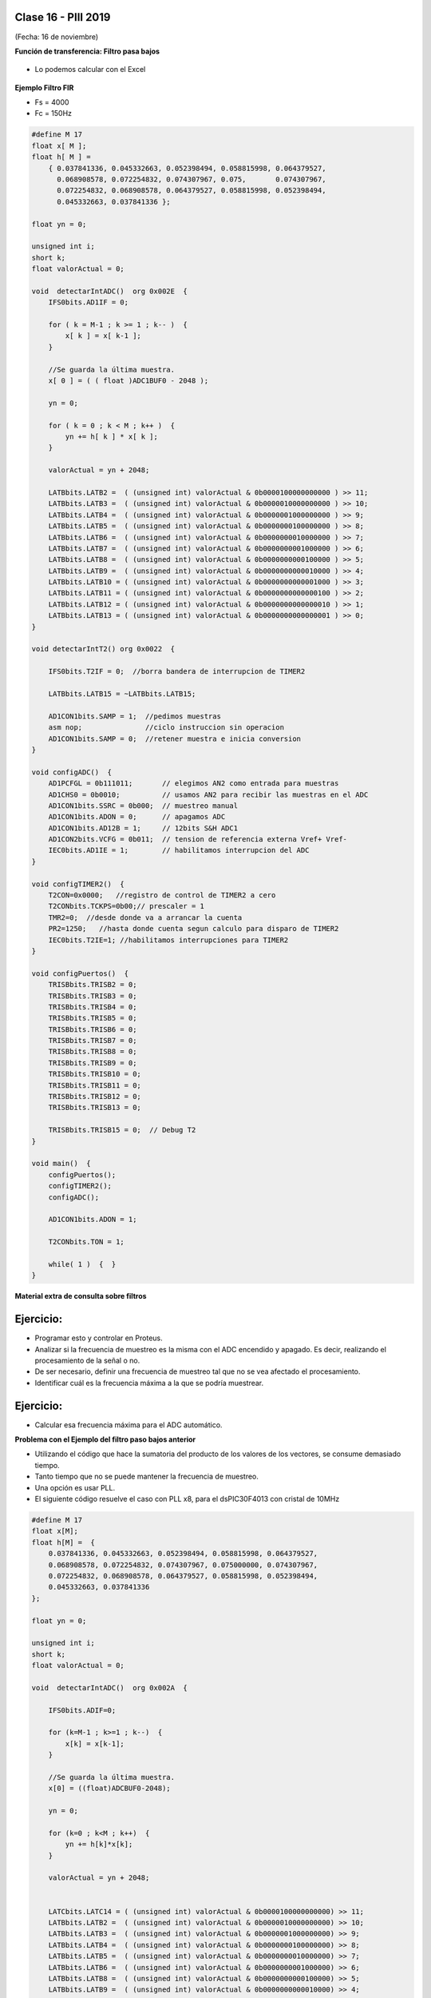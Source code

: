 .. -*- coding: utf-8 -*-

.. _rcs_subversion:

Clase 16 - PIII 2019
====================
(Fecha: 16 de noviembre)


**Función de transferencia: Filtro pasa bajos**

.. figure:: images/clase08/filtros_4.png

- Lo podemos calcular con el Excel

.. figure:: images/clase08/filtros_5.png

.. figure:: images/clase08/filtros_6.png

**Ejemplo Filtro FIR**

- Fs = 4000
- Fc = 150Hz

.. code-block:: c

	#define M 17
	float x[ M ];
	float h[ M ] = 
	    { 0.037841336, 0.045332663, 0.052398494, 0.058815998, 0.064379527,
	      0.068908578, 0.072254832, 0.074307967, 0.075,       0.074307967, 
	      0.072254832, 0.068908578, 0.064379527, 0.058815998, 0.052398494, 
	      0.045332663, 0.037841336 };

	float yn = 0;

	unsigned int i;
	short k;
	float valorActual = 0;

	void  detectarIntADC()  org 0x002E  {
	    IFS0bits.AD1IF = 0;

	    for ( k = M-1 ; k >= 1 ; k-- )  {
	        x[ k ] = x[ k-1 ];
	    }

	    //Se guarda la última muestra.
	    x[ 0 ] = ( ( float )ADC1BUF0 - 2048 );

	    yn = 0;

	    for ( k = 0 ; k < M ; k++ )  {
	        yn += h[ k ] * x[ k ];
	    }

	    valorActual = yn + 2048;

	    LATBbits.LATB2 =  ( (unsigned int) valorActual & 0b0000100000000000 ) >> 11;
	    LATBbits.LATB3 =  ( (unsigned int) valorActual & 0b0000010000000000 ) >> 10;
	    LATBbits.LATB4 =  ( (unsigned int) valorActual & 0b0000001000000000 ) >> 9;
	    LATBbits.LATB5 =  ( (unsigned int) valorActual & 0b0000000100000000 ) >> 8;
	    LATBbits.LATB6 =  ( (unsigned int) valorActual & 0b0000000010000000 ) >> 7;
	    LATBbits.LATB7 =  ( (unsigned int) valorActual & 0b0000000001000000 ) >> 6;
	    LATBbits.LATB8 =  ( (unsigned int) valorActual & 0b0000000000100000 ) >> 5;
	    LATBbits.LATB9 =  ( (unsigned int) valorActual & 0b0000000000010000 ) >> 4;
	    LATBbits.LATB10 = ( (unsigned int) valorActual & 0b0000000000001000 ) >> 3;
	    LATBbits.LATB11 = ( (unsigned int) valorActual & 0b0000000000000100 ) >> 2;
	    LATBbits.LATB12 = ( (unsigned int) valorActual & 0b0000000000000010 ) >> 1;
	    LATBbits.LATB13 = ( (unsigned int) valorActual & 0b0000000000000001 ) >> 0;
	}

	void detectarIntT2() org 0x0022  {

	    IFS0bits.T2IF = 0;  //borra bandera de interrupcion de TIMER2

	    LATBbits.LATB15 = ~LATBbits.LATB15;

	    AD1CON1bits.SAMP = 1;  //pedimos muestras
	    asm nop;               //ciclo instruccion sin operacion
	    AD1CON1bits.SAMP = 0;  //retener muestra e inicia conversion
	}

	void configADC()  {
	    AD1PCFGL = 0b111011;       // elegimos AN2 como entrada para muestras
	    AD1CHS0 = 0b0010;          // usamos AN2 para recibir las muestras en el ADC
	    AD1CON1bits.SSRC = 0b000;  // muestreo manual
	    AD1CON1bits.ADON = 0;      // apagamos ADC
	    AD1CON1bits.AD12B = 1;     // 12bits S&H ADC1
	    AD1CON2bits.VCFG = 0b011;  // tension de referencia externa Vref+ Vref-
	    IEC0bits.AD1IE = 1;        // habilitamos interrupcion del ADC
	}

	void configTIMER2()  {
	    T2CON=0x0000;   //registro de control de TIMER2 a cero
	    T2CONbits.TCKPS=0b00;// prescaler = 1
	    TMR2=0;  //desde donde va a arrancar la cuenta
	    PR2=1250;   //hasta donde cuenta segun calculo para disparo de TIMER2
	    IEC0bits.T2IE=1; //habilitamos interrupciones para TIMER2
	}

	void configPuertos()  {
	    TRISBbits.TRISB2 = 0;
	    TRISBbits.TRISB3 = 0;
	    TRISBbits.TRISB4 = 0;
	    TRISBbits.TRISB5 = 0;
	    TRISBbits.TRISB6 = 0;
	    TRISBbits.TRISB7 = 0;
	    TRISBbits.TRISB8 = 0;
	    TRISBbits.TRISB9 = 0;
	    TRISBbits.TRISB10 = 0;
	    TRISBbits.TRISB11 = 0;
	    TRISBbits.TRISB12 = 0;
	    TRISBbits.TRISB13 = 0;

	    TRISBbits.TRISB15 = 0;  // Debug T2
	}

	void main()  {
	    configPuertos();
	    configTIMER2();
	    configADC();

	    AD1CON1bits.ADON = 1;

	    T2CONbits.TON = 1;

	    while( 1 )  {  }
	}



**Material extra de consulta sobre filtros**		

.. figure:: images/clase08/portada-material-consulta-filtros.png
	:target: images/clase08/material-consulta-filtros.pdf


Ejercicio:
=========

- Programar esto y controlar en Proteus. 
- Analizar si la frecuencia de muestreo es la misma con el ADC encendido y apagado. Es decir, realizando el procesamiento de la señal o no.
- De ser necesario, definir una frecuencia de muestreo tal que no se vea afectado el procesamiento.
- Identificar cuál es la frecuencia máxima a la que se podría muestrear.


Ejercicio:
=========

- Calcular esa frecuencia máxima para el ADC automático.




**Problema con el Ejemplo del filtro paso bajos anterior**

- Utilizando el código que hace la sumatoria del producto de los valores de los vectores, se consume demasiado tiempo.
- Tanto tiempo que no se puede mantener la frecuencia de muestreo.
- Una opción es usar PLL.
- El siguiente código resuelve el caso con PLL x8, para el dsPIC30F4013 con cristal de 10MHz

.. code-block:: c

	#define M 17
	float x[M];
	float h[M] =  {
	    0.037841336, 0.045332663, 0.052398494, 0.058815998, 0.064379527, 
	    0.068908578, 0.072254832, 0.074307967, 0.075000000, 0.074307967, 
	    0.072254832, 0.068908578, 0.064379527, 0.058815998, 0.052398494, 
	    0.045332663, 0.037841336
	};

	float yn = 0;

	unsigned int i;
	short k;
	float valorActual = 0;

	void  detectarIntADC()  org 0x002A  {

	    IFS0bits.ADIF=0;

	    for (k=M-1 ; k>=1 ; k--)  {
	        x[k] = x[k-1];
	    }

	    //Se guarda la última muestra.
	    x[0] = ((float)ADCBUF0-2048);

	    yn = 0;

	    for (k=0 ; k<M ; k++)  {
	        yn += h[k]*x[k];
	    }

	    valorActual = yn + 2048;


	    LATCbits.LATC14 = ( (unsigned int) valorActual & 0b0000100000000000) >> 11;
	    LATBbits.LATB2 =  ( (unsigned int) valorActual & 0b0000010000000000) >> 10;
	    LATBbits.LATB3 =  ( (unsigned int) valorActual & 0b0000001000000000) >> 9;
	    LATBbits.LATB4 =  ( (unsigned int) valorActual & 0b0000000100000000) >> 8;
	    LATBbits.LATB5 =  ( (unsigned int) valorActual & 0b0000000010000000) >> 7;
	    LATBbits.LATB6 =  ( (unsigned int) valorActual & 0b0000000001000000) >> 6;
	    LATBbits.LATB8 =  ( (unsigned int) valorActual & 0b0000000000100000) >> 5;
	    LATBbits.LATB9 =  ( (unsigned int) valorActual & 0b0000000000010000) >> 4;
	    LATBbits.LATB10 = ( (unsigned int) valorActual & 0b0000000000001000) >> 3;
	    LATBbits.LATB11 = ( (unsigned int) valorActual & 0b0000000000000100) >> 2;
	    LATBbits.LATB12 = ( (unsigned int) valorActual & 0b0000000000000010) >> 1;
	    LATCbits.LATC13 = ( (unsigned int) valorActual & 0b0000000000000001) >> 0;

	    LATDbits.LATD1 = ~LATDbits.LATD1;

	}

	void detectarIntT2() org 0x0020  {

	    IFS0bits.T2IF = 0;  // borra bandera de interrupcion de T2

	    ADCON1bits.SAMP=1; // pedimos muestras
	    asm nop;  //ciclo de instruccion sin operacion
	    ADCON1bits.SAMP=0;  // retener muestra e iniciar conversion
	}

	void configADC()  {
	    ADPCFG = 0b111110;  // elegimos AN0 como entrada para muestras
	    ADCHS = 0b0000;  // usamos AN0 para recibir las muestras en el ADC
	    ADCON1bits.SSRC = 0b000; // muestreo manual
	    ADCON2bits.VCFG = 0b000;  //tension de referencia externa Vref+ Vref-

	    IEC0bits.ADIE = 1;  //habilitamos interrupcion del ADC
	}

	void configT2()  {
	    T2CONbits.TCKPS = 0b00;  // prescaler = 1
	    PR2=5000;   // PLLx8 - cristal 10MHz - Tcy=50ns - Entonces fs=4kHz

	    IEC0bits.T2IE=1; // habilitamos interrupciones para T2
	}

	void configPuertos()  {
	    TRISCbits.TRISC14 = 0;  // Bit mas significativo de la senal generada
	    TRISBbits.TRISB2 = 0;
	    TRISBbits.TRISB3 = 0;
	    TRISBbits.TRISB4 = 0;
	    TRISBbits.TRISB5 = 0;
	    TRISBbits.TRISB6 = 0;
	    TRISBbits.TRISB8 = 0;
	    TRISBbits.TRISB9 = 0;
	    TRISBbits.TRISB10 = 0;
	    TRISBbits.TRISB11 = 0;
	    TRISBbits.TRISB12 = 0;
	    TRISCbits.TRISC13 = 0;  // Bit menos significativo de la senal generada

	    TRISDbits.TRISD1=0;  // Debug
	}

	void main()  {
	    configPuertos();
	    configT2();
	    configADC();

	    ADCON1bits.ADON = 1;

	    T2CONbits.TON=1;

	    while(1)  { 
	    }
	}


**Ejercicio** 

- Intentar utilizar el código que genera el Filter Designer Tool del mikroC. 


**Probando filtros en Proteus y en Placa**

- Video sobre cómo utilizar el generador de señal (https://www.youtube.com/watch?v=qCRcNYbqBxs)

**Ejemplo para dsPIC33FJ32MC202 para Proteus**

- `Proyecto en Proteus 8.1 <https://github.com/cosimani/Curso-PIII-2016/blob/master/resources/clase08/EjemploClase8.rar?raw=true>`_

.. code-block:: c

	// Device setup:
	//     Device name: P33FJ32MC202
	//     Device clock: 010.000000 MHz
	//     Sampling Frequency: 1000 Hz
	// Filter setup:
	//     Filter kind: FIR
	//     Filter type: Lowpass filter
	//     Filter order: 30
	//     Filter window: Hamming
	//     Filter borders:
	//       Wpass:30 Hz
	const unsigned BUFFFER_SIZE  = 32;
	const unsigned FILTER_ORDER  = 30;

	const unsigned COEFF_B[FILTER_ORDER+1] = {
	    0x0022, 0x0041, 0x007B, 0x00E1, 0x0182, 0x0267,
	    0x0393, 0x0500, 0x06A1, 0x0862, 0x0A27, 0x0BD3,
	    0x0D47, 0x0E67, 0x0F1E, 0x0F5C, 0x0F1E, 0x0E67,
	    0x0D47, 0x0BD3, 0x0A27, 0x0862, 0x06A1, 0x0500,
	    0x0393, 0x0267, 0x0182, 0x00E1, 0x007B, 0x0041,
	    0x0022};

	unsigned inext;                       // Input buffer index
	ydata unsigned input[BUFFFER_SIZE];   // Input buffer, must be in Y data space

	void config_adc()  {
	    ADPCFG = 0xFFF7; // La entrada analogica es el AN3
	    // Con cero se indica entrada analogica y con 1 sigue siendo entrada digital.

	    AD1CON1bits.ADON = 0;  // ADC apagado por ahora
	    AD1CON1bits.AD12B = 0;  // ADC de 10 bits

	    // Tomar muestras en forma manual, porque lo vamos a controlar con el Timer 2
	    AD1CON1bits.SSRC = 0b000;

	    // Adquiere muestra cuando el SAMP se pone en 1. SAMP lo controlamos desde el Timer 2
	    AD1CON1bits.ASAM = 0;

	    AD1CON2bits.VCFG = 0b000;  // Referencia desde la fuente de alimentación
	    AD1CON2bits.SMPI = 0b0000;  // Lanza interrupción luego de tomar n muestras.
	    // Con SMPI=0b0000 -> 1 muestra ; Con SMPI=0b0001 -> 2 muestras ; etc.

	    // AD1CON3 no se usa ya que usamos muestreo manual

	    // Muestreo la entrada analogica AN3
	    AD1CHS0 = 0b00011;
	}

	void config_timer2()  {
	    // Prescaler 1:1   -> TCKPS = 0b00 -> Incrementa 1 en un ciclo de instruccion
	    // Prescaler 1:8   -> TCKPS = 0b01 -> Incrementa 1 en 8 ciclos de instruccion
	    // Prescaler 1:64  -> TCKPS = 0b10 -> Incrementa 1 en 64 ciclos de instruccion
	    // Prescaler 1:256 -> TCKPS = 0b11 -> Incrementa 1 en 256 ciclos de instruccion
	    T2CONbits.TCKPS = 0b00;

	    // Empieza cuenta en 0
	    TMR2=0;

	    // Cuenta hasta 5000 ciclos y dispara interrupcion
	    PR2=5000;  // 5000 * 200 nseg = 1 mseg   ->  1 / 1mseg = 1000Hz
	}

	void config_ports()  {
	    TRISBbits.TRISB1 = 1;  // Entrada para muestrear = AN3

	    TRISBbits.TRISB2 = 0;
	    TRISBbits.TRISB3 = 0;
	    TRISBbits.TRISB4 = 0;
	    TRISBbits.TRISB5 = 0;
	    TRISBbits.TRISB6 = 0;
	    TRISBbits.TRISB7 = 0;
	    TRISBbits.TRISB8 = 0;
	    TRISBbits.TRISB9 = 0;
	    TRISBbits.TRISB10 = 0;
	    TRISBbits.TRISB11 = 0;

	    TRISBbits.TRISB0 = 1;  // Para control del filtro

	    TRISBbits.TRISB13 = 0;  // Debug ADC
	    TRISBbits.TRISB14 = 0;  // Debug T2
	}

	void detect_timer2() org 0x0022  {
	    IFS0bits.T2IF=0;  // Borramos la bandera de interrupción Timer 2

	    LATBbits.LATB14 = !LATBbits.LATB14;  // Para debug de la interrupcion Timer 2

	    AD1CON1bits.DONE = 0;  // Antes de pedir una muestra ponemos en cero
	    AD1CON1bits.SAMP = 1;  // Pedimos una muestra

	    asm nop;  // Tiempo que debemos esperar para que tome una muestra

	    AD1CON1bits.SAMP = 0;  // Pedimos que retenga la muestra
	}

	void detect_adc() org 0x002e  {
	    unsigned CurrentValue;

	    IFS0bits.AD1IF = 0; // Borramos el flag de interrupciones del ADC
	    LATBbits.LATB13 = !LATBbits.LATB13;  // Para debug de la interrupcion ADC

	    if(PORTBbits.RB0 == 1)  {
	        input[inext] = ADCBUF0;                 // Fetch sample

	        CurrentValue = FIR_Radix(FILTER_ORDER+1,  // Filter order
		                             COEFF_B,         // b coefficients of the filter
		                             BUFFFER_SIZE,    // Input buffer length
		                             input,           // Input buffer
		                             inext);          // Current sample

	        inext = (inext+1) & (BUFFFER_SIZE-1);   // inext = (inext + 1) mod BUFFFER_SIZE;

	        LATBbits.LATB11 =  ((unsigned int)CurrentValue & 0b0000001000000000) >> 9;
	        LATBbits.LATB10 =  ((unsigned int)CurrentValue & 0b0000000100000000) >> 8;
	        LATBbits.LATB9 =  ((unsigned int)CurrentValue & 0b0000000010000000) >> 7;
	        LATBbits.LATB8 =  ((unsigned int)CurrentValue & 0b0000000001000000) >> 6;
	        LATBbits.LATB7 =  ((unsigned int)CurrentValue & 0b0000000000100000) >> 5;
	        LATBbits.LATB6 =  ((unsigned int)CurrentValue & 0b0000000000010000) >> 4;
	        LATBbits.LATB5 = ((unsigned int)CurrentValue & 0b0000000000001000) >> 3;
	        LATBbits.LATB4 = ((unsigned int)CurrentValue & 0b0000000000000100) >> 2;
	        LATBbits.LATB3 = ((unsigned int)CurrentValue & 0b0000000000000010) >> 1;
	        LATBbits.LATB2 = ((unsigned int)CurrentValue & 0b0000000000000001) >> 0;
	    }
	    else  {
	        LATBbits.LATB11  = ADCBUF0.B9;
	        LATBbits.LATB10  = ADCBUF0.B8;
	        LATBbits.LATB9  = ADCBUF0.B7;
	        LATBbits.LATB8  = ADCBUF0.B6;
	        LATBbits.LATB7  = ADCBUF0.B5;
	        LATBbits.LATB6  = ADCBUF0.B4;
	        LATBbits.LATB5 = ADCBUF0.B3;
	        LATBbits.LATB4 = ADCBUF0.B2;
	        LATBbits.LATB3 = ADCBUF0.B1;
	        LATBbits.LATB2 = ADCBUF0.B0;
	    }
	}

	int main()  {
	    config_ports();
	    config_timer2();
	    config_adc();

	    // Habilitamos interrupción del ADC y lo encendemos
	    IEC0bits.AD1IE = 1;
	    AD1CON1bits.ADON = 1;

	    // Habilita interrupción del Timer 2 y lo iniciamos para que comience a contar
	    IEC0bits.T2IE=1;
	    T2CONbits.TON=1;

	    while(1)  {  }

	    return 0;
	}

**Ejemplo para dsPIC30F4013 para Placa**

.. code-block:: c

	// Device setup:
	//     Device name: P30F4013
	//     Device clock: 010.000000 MHz
	//     Dev. board: EasydsPic4A
	//     Sampling Frequency: 4000 Hz
	// Filter setup:
	//     Filter kind: FIR
	//     Filter type: Lowpass filter
	//     Filter order: 30
	//     Filter window: Hamming
	//     Filter borders:
	//       Wpass:150 Hz
	const unsigned BUFFFER_SIZE  = 32;
	const unsigned FILTER_ORDER  = 30;

	const unsigned COEFF_B[FILTER_ORDER+1] = {
	    0xFFD5, 0xFFEB, 0x000F, 0x005A, 0x00E6, 0x01C9,
	    0x0312, 0x04C4, 0x06D3, 0x0926, 0x0B98, 0x0DF9,
	    0x1017, 0x11C3, 0x12D5, 0x1333, 0x12D5, 0x11C3,
	    0x1017, 0x0DF9, 0x0B98, 0x0926, 0x06D3, 0x04C4,
	    0x0312, 0x01C9, 0x00E6, 0x005A, 0x000F, 0xFFEB,
	    0xFFD5
	};

	unsigned inext;                       // Input buffer index
	ydata unsigned input[BUFFFER_SIZE];   // Input buffer, must be in Y data space

	void  detectarIntADC()  org 0x002a  {
	    unsigned CurrentValue;

	    IFS0bits.ADIF = 0; // Borramos el flag de interrupciones del ADC
	    LATFbits.LATF1 = !LATFbits.LATF1;  // Para debug de la interrupcion ADC

	    if(PORTFbits.RF4 == 0)  {
	        LATFbits.LATF5 = 1;  // Filtro no aplicado

	        input[inext] = ADCBUF0;                  // Fetch sample

	        CurrentValue = FIR_Radix(FILTER_ORDER+1, // Filter order
	                                 COEFF_B,        // b coefficients of the filter
	                                 BUFFFER_SIZE,   // Input buffer length
	                                 input,          // Input buffer
	                                 inext);         // Current sample

	        inext = (inext+1) & (BUFFFER_SIZE-1);    // inext = (inext + 1) mod BUFFFER_SIZE;

	        LATCbits.LATC14 = ((unsigned int)CurrentValue & 0b0000100000000000) >> 11;
	        LATBbits.LATB2 =  ((unsigned int)CurrentValue & 0b0000010000000000) >> 10;
	        LATBbits.LATB3 =  ((unsigned int)CurrentValue & 0b0000001000000000) >> 9;
	        LATBbits.LATB4 =  ((unsigned int)CurrentValue & 0b0000000100000000) >> 8;
	        LATBbits.LATB5 =  ((unsigned int)CurrentValue & 0b0000000010000000) >> 7;
	        LATBbits.LATB6 =  ((unsigned int)CurrentValue & 0b0000000001000000) >> 6;
	        LATBbits.LATB8 =  ((unsigned int)CurrentValue & 0b0000000000100000) >> 5;
	        LATBbits.LATB9 =  ((unsigned int)CurrentValue & 0b0000000000010000) >> 4;
	        LATBbits.LATB10 = ((unsigned int)CurrentValue & 0b0000000000001000) >> 3;
	        LATBbits.LATB11 = ((unsigned int)CurrentValue & 0b0000000000000100) >> 2;
	        LATBbits.LATB12 = ((unsigned int)CurrentValue & 0b0000000000000010) >> 1;
	        LATCbits.LATC13 = ((unsigned int)CurrentValue & 0b0000000000000001) >> 0;

	    }
	    else  {
	        LATFbits.LATF5 = 0;  // Filtro no aplicado

	        LATCbits.LATC14 = ADCBUF0.B11;
	        LATBbits.LATB2 = ADCBUF0.B10;
	        LATBbits.LATB3 = ADCBUF0.B9;
	        LATBbits.LATB4 = ADCBUF0.B8;
	        LATBbits.LATB5 = ADCBUF0.B7;
	        LATBbits.LATB6 = ADCBUF0.B6;
	        LATBbits.LATB8 = ADCBUF0.B5;
	        LATBbits.LATB9 = ADCBUF0.B4;
	        LATBbits.LATB10 = ADCBUF0.B3;
	        LATBbits.LATB11 = ADCBUF0.B2;
	        LATBbits.LATB12 = ADCBUF0.B1;
	        LATCbits.LATC13 = ADCBUF0.B0;

	    }

	    LATDbits.LATD1 = ~LATDbits.LATD1;
	}

	void detectarIntT2() org 0x0020  {
	    IFS0bits.T2IF = 0;  //borra bandera de interrupcion de T2

	    LATFbits.LATF0 = !LATFbits.LATF0;

	    ADCON1bits.SAMP = 1; // pedimos muestras
	    asm nop;  // ciclo instruccion sin operacion
	    ADCON1bits.SAMP = 0;  // etener muestra e inicia conversion
	}

	void configADC()  {
	    ADPCFG = 0b111110;  // elegimos AN0 como entrada para muestras
	    ADCHS = 0b0000; // usamos AN0 para recibir las muestras en el ADC
	    ADCON1bits.SSRC = 0b000; // muestreo manual
	    ADCON1bits.ADON = 0;  // apagamos ADC
	    ADCON2bits.VCFG = 0b000;  // tension de referencia 0 y 5
	    IEC0bits.ADIE=1;  // habilitamos interrupcion del ADC
	}

	void configT2()  {
	    PR2 = 5000;  
	    IEC0bits.T2IE = 1; // habilitamos interrupciones para T2
	}

	void configPuertos()  {

	    TRISCbits.TRISC14 = 0;  // Bit mas significativo de la senal generada
	    TRISBbits.TRISB2 = 0;
	    TRISBbits.TRISB3 = 0;
	    TRISBbits.TRISB4 = 0;
	    TRISBbits.TRISB5 = 0;
	    TRISBbits.TRISB6 = 0;
	    TRISBbits.TRISB8 = 0;
	    TRISBbits.TRISB9 = 0;
	    TRISBbits.TRISB10 = 0;
	    TRISBbits.TRISB11 = 0;
	    TRISBbits.TRISB12 = 0;
	    TRISCbits.TRISC13 = 0;  // Bit menos significativo de la senal generada

	    TRISDbits.TRISD1=0;  // Debug

	    TRISBbits.TRISB0 = 1;  // AN0

	    TRISFbits.TRISF0 = 0;  // Debug 
	    TRISFbits.TRISF1 = 0;  // Debug 

	    TRISFbits.TRISF4 = 1;  // Filtro y no filtro

	    TRISFbits.TRISF5 = 0;  // Led indicador de filtro aplicado
	}

	void main()  {
	    configPuertos();
	    configT2();
	    configADC();

	    ADCON1bits.ADON = 1;

	    T2CONbits.TON=1;

	    while(1)  {
	    }
	}



Ejercicio 14:
============

- Usar la placa con el dsPIC30F4013 y defina los parámetros que considere para lograr lo siguiente:
	- Filtro pasa bajos con frecuencia de corte 200 Hz
	- ADC Automático 
	- DAC R-2R
	- Usar el generador de señales del laboratorio
	- Elegir un pulsador para intercambiar entre:
		- Default: Señal sin procesar
		- 1- Pasa bajos con frecuencia de corte 200 Hz
		- 2- Pasa bajos con frecuencia de corte según se indica para cada alumno

- Entregar:
	- Video de aproximadamente 10 segundos mostrando cómo se atenúa la señal de entrada
	- Código fuente con comentarios en el código y organizado en funciones


**Variaciones por alumno:**

:Agustina:
    Frecuencia de corte para el segundo pasa bajos: 800 Hz
	
    Frecuencia de muestreo: 5 kHz

:Carlos:
    Frecuencia de corte para el segundo pasa bajos: 500 Hz
	
    Frecuencia de muestreo: 7 kHz

:Julián:
    Frecuencia de corte para el segundo pasa bajos: 700 Hz
	
    Frecuencia de muestreo: 4 kHz

:Facundo:
    Frecuencia de corte para el segundo pasa bajos: 600 Hz
	
    Frecuencia de muestreo: 6 kHz









**Transformada Discreta de Fourier (DFT)**

.. figure:: images/clase11/im1.png

- Esta última ecuación escrita en C quedaría:

.. code-block:: c

	float dft( float *x_n, float w, unsigned int NN )  {
	    unsigned short n;
	    float R=0.0, I=0.0;

	    // Bucle for para realizar las sumatorias.
	    for( n=0 ; n<NN ; n++ )  {
	        // Cálculo y sumatoria de los componentes
	        // reales e imaginarios.
	        R += x_n[ n ] * cos( w*n );
	        I += x_n[ n ] * sin( w*n );
	    }

	    return sqrt( R*R + I*I ); 
	}

.. figure:: images/clase11/im2.png	

**Ejemplo:** Deseamos averiguar la presencia de frecuencias de 100 Hz y 300 Hz en una señal de audio muestreada a 4kHz.

.. figure:: images/clase11/im3.png	

.. code-block:: c

	void  detectarIntADC()  org 0x002E  {
	    IFS0bits.AD1IF=0;

	    // Se corren las últimas 64 muestras en el bufer x.
	    for( i=63; i!=0; i-- )
	        x[ i ] = x[ i-1 ];

	    // Se guarda la última muestra.
	    x[0] = ( (float) ADC1BUF0 );

	    cont = cont + 1;  // Se cuentan las muestras tomadas.

	    if ( cont == 64 )  {  // Se espera a recibir 64 muestras.

	        resultado1 = dft( x, 0.1570796326, 64 );
	        resultado2 = dft( x, 0.47123889803846, 64 );

	        if( resultado1 > 500 )
	            LATBbits.LATB0=1;
	        else
	            LATBbits.LATB0=0;

	        if( resultado2 > 500 )
	            LATBbits.LATB1=1;
	        else
	            LATBbits.LATB1=0;

	        cont = 0;
	    }
	}

